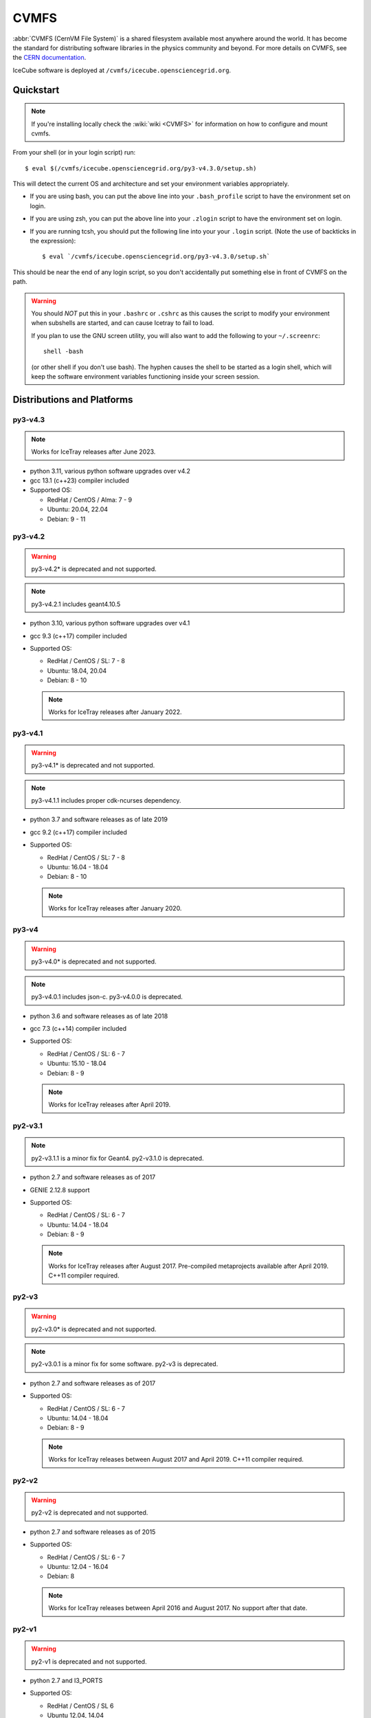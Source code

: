 .. _cvmfs:

CVMFS
=====

:abbr:`CVMFS (CernVM File System)` is a shared filesystem available
most anywhere around the world.  It has become the standard for
distributing software libraries in the physics community and beyond.
For more details on CVMFS, see the
`CERN documentation <https://cernvm.cern.ch/fs>`_.

IceCube software is deployed at ``/cvmfs/icecube.opensciencegrid.org``.

Quickstart
----------

.. highlight:: console

.. note::

  If you're installing locally check the :wiki:`wiki <CVMFS>`
  for information on how to configure and mount cvmfs.

From your shell (or in your login script) run::

    $ eval $(/cvmfs/icecube.opensciencegrid.org/py3-v4.3.0/setup.sh)

This will detect the current OS and architecture and set your
environment variables appropriately.

* If you are using bash, you can put the above line into your
  ``.bash_profile`` script to have the environment set on login.

* If you are using zsh, you can put the above line into your
  ``.zlogin`` script to have the environment set on login.

* If you are running tcsh, you should put the following line into
  your your ``.login`` script. (Note the use of backticks in the
  expression)::

    $ eval `/cvmfs/icecube.opensciencegrid.org/py3-v4.3.0/setup.sh`

This should be near the end of any login script, so you don't
accidentally put something else in front of CVMFS on the path.

.. warning::

   You should *NOT* put this in your ``.bashrc`` or ``.cshrc`` as this
   causes the script to modify your environment when subshells are
   started, and can cause Icetray to fail to load.

   If you plan to use the GNU screen utility, you will also want to
   add the following to your ``~/.screenrc``::

      shell -bash

   (or other shell if you don't use bash). The hyphen causes the
   shell to be started as a login shell, which will keep the software
   environment variables functioning inside your screen session.

Distributions and Platforms
---------------------------

py3-v4.3
^^^^^^^^

.. note::

   Works for IceTray releases after June 2023.

* python 3.11, various python software upgrades over v4.2
* gcc 13.1 (c++23) compiler included
* Supported OS:

  * RedHat / CentOS / Alma:  7 - 9
  * Ubuntu: 20.04, 22.04
  * Debian: 9 - 11

py3-v4.2
^^^^^^^^

.. warning::

   py3-v4.2* is deprecated and not supported.

.. note::

   py3-v4.2.1 includes geant4.10.5

* python 3.10, various python software upgrades over v4.1
* gcc 9.3 (c++17) compiler included
* Supported OS:

  * RedHat / CentOS / SL:  7 - 8
  * Ubuntu: 18.04, 20.04
  * Debian: 8 - 10

  .. note::

     Works for IceTray releases after January 2022.

py3-v4.1
^^^^^^^^

.. warning::

   py3-v4.1* is deprecated and not supported.

.. note::

   py3-v4.1.1 includes proper cdk-ncurses dependency.

* python 3.7 and software releases as of late 2019
* gcc 9.2 (c++17) compiler included
* Supported OS:

  * RedHat / CentOS / SL:  7 - 8
  * Ubuntu: 16.04 - 18.04
  * Debian: 8 - 10

  .. note::

     Works for IceTray releases after January 2020.

py3-v4
^^^^^^

.. warning::

   py3-v4.0* is deprecated and not supported.

.. note::

   py3-v4.0.1 includes json-c.
   py3-v4.0.0 is deprecated.

* python 3.6 and software releases as of late 2018
* gcc 7.3 (c++14) compiler included
* Supported OS:

  * RedHat / CentOS / SL:  6 - 7
  * Ubuntu: 15.10 - 18.04
  * Debian: 8 - 9

  .. note::

     Works for IceTray releases after April 2019.

py2-v3.1
^^^^^^^^

.. note::

   py2-v3.1.1 is a minor fix for Geant4.
   py2-v3.1.0 is deprecated.

* python 2.7 and software releases as of 2017
* GENIE 2.12.8 support
* Supported OS:

  * RedHat / CentOS / SL:  6 - 7
  * Ubuntu: 14.04 - 18.04
  * Debian: 8 - 9

  .. note::

     Works for IceTray releases after August 2017.
     Pre-compiled metaprojects available after April 2019.
     C++11 compiler required.

py2-v3
^^^^^^

.. warning::

   py2-v3.0* is deprecated and not supported.

.. note::

   py2-v3.0.1 is a minor fix for some software.
   py2-v3 is deprecated.

* python 2.7 and software releases as of 2017
* Supported OS:

  * RedHat / CentOS / SL:  6 - 7
  * Ubuntu: 14.04 - 18.04
  * Debian: 8 - 9

  .. note::

     Works for IceTray releases between August 2017 and April 2019.
     C++11 compiler required.

py2-v2
^^^^^^

.. warning::

   py2-v2 is deprecated and not supported.

* python 2.7 and software releases as of 2015
* Supported OS:

  * RedHat / CentOS / SL:  6 - 7
  * Ubuntu: 12.04 - 16.04
  * Debian: 8

  .. note::

     Works for IceTray releases between April 2016 and August 2017.
     No support after that date.

py2-v1
^^^^^^

.. warning::

   py2-v1 is deprecated and not supported.

* python 2.7 and I3_PORTS
* Supported OS:

  * RedHat / CentOS / SL 6
  * Ubuntu 12.04, 14.04

  .. note::

     Works for IceTray releases before April 2016. No support
     after that date.


Self-contained IceTray Scripts
------------------------------

.. highlight:: bash

The CVMFS repository includes a wrapper script that you can use as the
interpreter line in a Python script to automatically load an IceTray
metaproject environment before execution. This makes the script easier
to submit to a batch system while also documenting which metaproject it
is intended to work with. To use it, put a line like the following at
the top of your Python script::

    #!/bin/sh /cvmfs/icecube.opensciencegrid.org/py3-v4.1.1/icetray-start
    #METAPROJECT XXXXX

The metaproject specification XXXXX can either be

* a build directory (or a path to an unpacked tarball)::

    #!/bin/sh /cvmfs/icecube.opensciencegrid.org/py3-v4.1.1/icetray-start
    #METAPROJECT /data/user/you/metaprojects/icerec/build

.. note::

   Build directories are specific to the OS and architecture where they were
   compiled. If you need to run on multiple OSes, make a tarball for each.

* a tarball URL::

    #!/bin/sh /cvmfs/icecube.opensciencegrid.org/py3-v4.1.1/icetray-start
    #METAPROJECT http://username:password@convey.icecube.wisc.edu/data/user/your/tarballs/icerec-trunk

.. note::

   * ``icetray-start`` uses a naming convention to find the correct tarball for
     the current OS. If your base name is in your ``METAPROJECT`` line is
     "icerec-trunk", configure your metaproject with
     ``cmake -DCMAKE_INSTALL_PREFIX=icerec-trunk.${OS_ARCH}``. ``make tarball``` will
     then create an archive with the correct name, e.g.
     "icerec-trunk.RHEL_7_x86_64.tar.gz".

   * replace ``username:password`` with actual credentials (default IceCube ones will work)
     to allow the download of the tarball.

* one of the :ref:`pre-compiled-metaprojects` distributed through the
  CVMFS repository

Then, make your script executable and invoke it directly::

    $ ./foo.py

The icetray-start script performs the following tasks:

* Sets up the toolset for the current OS and architecture
* Detects a suitable HTTP proxy and sets absolute paths to the user's
  GridFTP proxy certificate, if present
* Locates and downloads the metaproject tarball if necessary
* Executes the Python script inside the metaproject's `env-shell.sh`

Use with batch systems
^^^^^^^^^^^^^^^^^^^^^^

HTCondor
''''''''

.. highlight:: bash

Specify the path to the Python script as the executable in your submit file::

    Executable = /path/to/foo.py
    Arguments = foo.i3 --verbose bar.i3

Note that when running a HTCondor job, it is advised to use absolute paths,
e.g. :code:`/path/to/foo.py` instead of :code:`foo.py`.
This is because the :code:`icetray-start` script will recognize it is in a
condor job, and does a :code:`cd` to the scratch directory.
At that point, :code:`foo.py` will no longer point to the right place.


PBS derivatives
'''''''''''''''

Some variants of PBS ignore the shebang line at the beginning of the script.
To force PBS to select the correct interpreter, add a line like the following
anywhere in your script::

    #$ -S /cvmfs/icecube.opensciencegrid.org/py3-v4.1.1/icetray-start

replacing $ with whichever character your PBS flavor uses to denote qsub
options.


.. _pre-compiled-metaprojects:

Pre-compiled metaprojects
-------------------------

The CVMFS repository includes pre-built copies of commonly used versions of
the offline-software, icerec, and simulation metaprojects. To use a
pre-built metaproject, put a line like the following at the top of your
Python script::

    #!/bin/sh /cvmfs/icecube.opensciencegrid.org/py3-v4.1.1/icetray-start
    #METAPROJECT: metaproject/VXX-YY-ZZ

for example::

    #!/bin/sh /cvmfs/icecube.opensciencegrid.org/py3-v4.1.1/icetray-start
    #METAPROJECT: combo/stable
